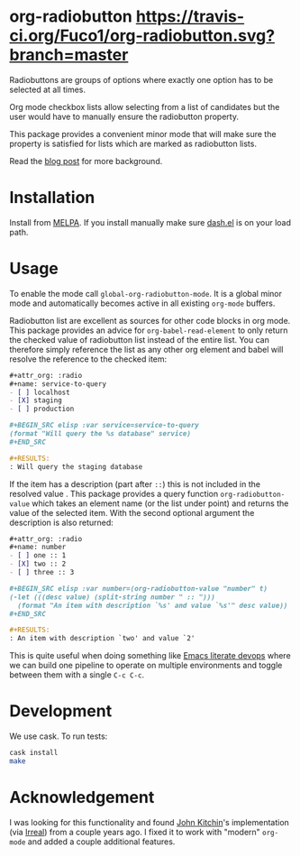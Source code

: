 #+STARTUP: showall

* org-radiobutton [[https://travis-ci.org/Fuco1/org-radiobutton.svg?branch=master]]

Radiobuttons are groups of options where exactly one option has to be
selected at all times.

Org mode checkbox lists allow selecting from a list of candidates but
the user would have to manually ensure the radiobutton property.

This package provides a convenient minor mode that will make sure the
property is satisfied for lists which are marked as radiobutton lists.

Read the [[https://fuco1.github.io/2018-03-11-Use-org-radiobutton-to-select-an-option-from-a-list.html][blog post]] for more background.

* Installation

Install from [[https://melpa.org/#/org-radiobutton][MELPA]].  If you install manually make sure [[https://github.com/magnars/dash.el][dash.el]] is on
your load path.

* Usage

To enable the mode call =global-org-radiobutton-mode=.  It is a global minor
mode and automatically becomes active in all existing =org-mode=
buffers.

Radiobutton list are excellent as sources for other code blocks in org
mode.  This package provides an advice for =org-babel-read-element= to
only return the checked value of radiobutton list instead of the
entire list.  You can therefore simply reference the list as any other
org element and babel will resolve the reference to the checked item:

#+BEGIN_SRC org
,#+attr_org: :radio
,#+name: service-to-query
- [ ] localhost
- [X] staging
- [ ] production

,#+BEGIN_SRC elisp :var service=service-to-query
(format "Will query the %s database" service)
,#+END_SRC

,#+RESULTS:
: Will query the staging database
#+END_SRC

If the item has a description (part after =::=) this is not included in
the resolved value .  This package provides a query function
=org-radiobutton-value= which takes an element name (or the list under
point) and returns the value of the selected item.  With the second
optional argument the description is also returned:

#+BEGIN_SRC org
,#+attr_org: :radio
,#+name: number
- [ ] one :: 1
- [X] two :: 2
- [ ] three :: 3

,#+BEGIN_SRC elisp :var number=(org-radiobutton-value "number" t)
(-let (((desc value) (split-string number " :: ")))
  (format "An item with description `%s' and value `%s'" desc value))
,#+END_SRC

,#+RESULTS:
: An item with description `two' and value `2'
#+END_SRC

This is quite useful when doing something like [[http://howardism.org/Technical/Emacs/literate-devops.html][Emacs literate devops]]
where we can build one pipeline to operate on multiple environments
and toggle between them with a single =C-c C-c=.

* Development

We use cask.  To run tests:

#+BEGIN_SRC sh
cask install
make
#+END_SRC

* Acknowledgement

I was looking for this functionality and found [[http://kitchingroup.cheme.cmu.edu/blog/2015/10/05/A-checkbox-list-in-org-mode-with-one-value/][John Kitchin]]'s
implementation (via [[http://irreal.org/blog/?p=4644][Irreal]]) from a couple years ago.  I fixed it to
work with "modern" =org-mode= and added a couple additional features.
